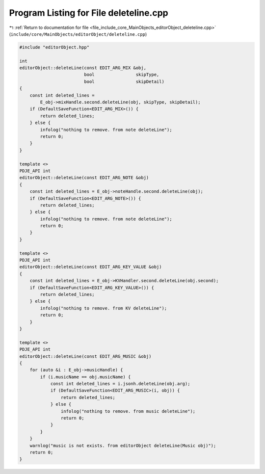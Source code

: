 
.. _program_listing_file_include_core_MainObjects_editorObject_deleteline.cpp:

Program Listing for File deleteline.cpp
=======================================

|exhale_lsh| :ref:`Return to documentation for file <file_include_core_MainObjects_editorObject_deleteline.cpp>` (``include/core/MainObjects/editorObject/deleteline.cpp``)

.. |exhale_lsh| unicode:: U+021B0 .. UPWARDS ARROW WITH TIP LEFTWARDS

.. code-block:: cpp

   #include "editorObject.hpp"
   
   int
   editorObject::deleteLine(const EDIT_ARG_MIX &obj,
                            bool                skipType,
                            bool                skipDetail)
   {
       const int deleted_lines =
           E_obj->mixHandle.second.deleteLine(obj, skipType, skipDetail);
       if (DefaultSaveFunction<EDIT_ARG_MIX>()) {
           return deleted_lines;
       } else {
           infolog("nothing to remove. from note deleteLine");
           return 0;
       }
   }
   
   template <>
   PDJE_API int
   editorObject::deleteLine(const EDIT_ARG_NOTE &obj)
   {
       const int deleted_lines = E_obj->noteHandle.second.deleteLine(obj);
       if (DefaultSaveFunction<EDIT_ARG_NOTE>()) {
           return deleted_lines;
       } else {
           infolog("nothing to remove. from note deleteLine");
           return 0;
       }
   }
   
   template <>
   PDJE_API int
   editorObject::deleteLine(const EDIT_ARG_KEY_VALUE &obj)
   {
       const int deleted_lines = E_obj->KVHandler.second.deleteLine(obj.second);
       if (DefaultSaveFunction<EDIT_ARG_KEY_VALUE>()) {
           return deleted_lines;
       } else {
           infolog("nothing to remove. from KV deleteLine");
           return 0;
       }
   }
   
   template <>
   PDJE_API int
   editorObject::deleteLine(const EDIT_ARG_MUSIC &obj)
   {
       for (auto &i : E_obj->musicHandle) {
           if (i.musicName == obj.musicName) {
               const int deleted_lines = i.jsonh.deleteLine(obj.arg);
               if (DefaultSaveFunction<EDIT_ARG_MUSIC>(i, obj)) {
                   return deleted_lines;
               } else {
                   infolog("nothing to remove. from music deleteLine");
                   return 0;
               }
           }
       }
       warnlog("music is not exists. from editorObject deleteLine(Music obj)");
       return 0;
   }

